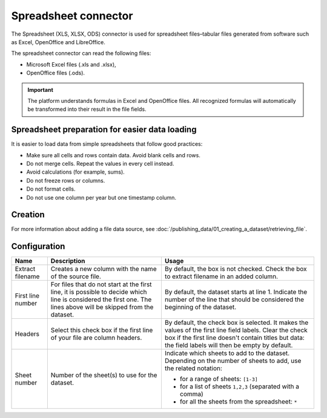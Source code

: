 Spreadsheet connector
=====================

The Spreadsheet (XLS, XLSX, ODS) connector is used for spreadsheet files–tabular files generated from software such as Excel, OpenOffice and LibreOffice.

The spreadsheet connector can read the following files:

- Microsoft Excel files (.xls and .xlsx),
- OpenOffice files (.ods).

.. admonition:: Important
   :class: important

   The platform understands formulas in Excel and OpenOffice files. All recognized formulas will automatically be transformed into their result in the file fields.

Spreadsheet preparation for easier data loading
~~~~~~~~~~~~~~~~~~~~~~~~~~~~~~~~~~~~~~~~~~~~~~~

It is easier to load data from simple spreadsheets that follow good practices:

- Make sure all cells and rows contain data. Avoid blank cells and rows.
- Do not merge cells. Repeat the values in every cell instead.
- Avoid calculations (for example, sums).
- Do not freeze rows or columns.
- Do not format cells.
- Do not use one column per year but one timestamp column.


Creation
~~~~~~~~

For more information about adding a file data source, see :doc:`/publishing_data/01_creating_a_dataset/retrieving_file`.

Configuration
~~~~~~~~~~~~~

.. list-table::
   :header-rows: 1

   * * Name
     * Description
     * Usage
   * * Extract filename
     * Creates a new column with the name of the source file.
     * By default, the box is not checked. Check the box to extract filename in an added column.
   * * First line number
     * For files that do not start at the first line, it is possible to decide which line is considered the first one. The lines above will be skipped from the dataset.
     * By default, the dataset starts at line 1. Indicate the number of the line that should be considered the beginning of the dataset.
   * * Headers
     * Select this check box if the first line of your file are column headers.
     * By default, the check box is selected. It makes the values of the first line field labels. Clear the check box if the first line doesn't contain titles but data: the field labels will then be empty by default.
   * * Sheet number
     * Number of the sheet(s) to use for the dataset.
     * Indicate which sheets to add to the dataset. Depending on the number of sheets to add, use the related notation:

       * for a range of sheets: ``[1-3]``
       * for a list of sheets ``1,2,3`` (separated with a comma)
       * for all the sheets from the spreadsheet: ``*``
